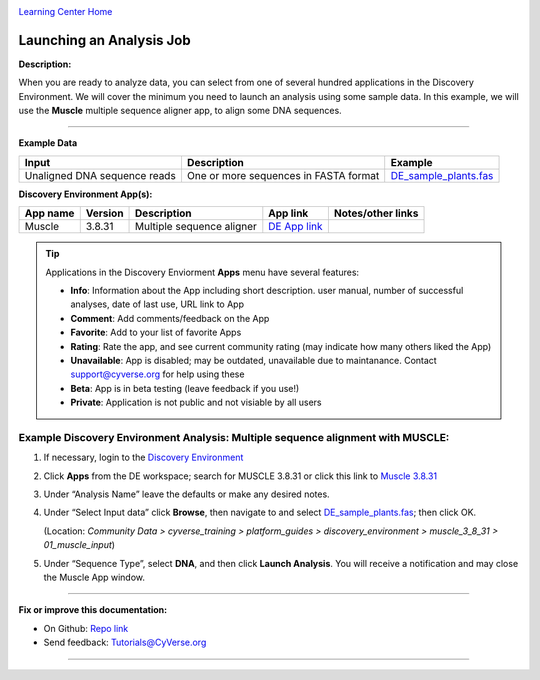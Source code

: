 |CyVerse logo|_

|Home_Icon|_
`Learning Center Home <http://learning.cyverse.org/>`_


Launching an Analysis Job
-------------------------

**Description:**

When you are ready to analyze data, you can select from one of several hundred
applications in the Discovery Environment. We will cover the minimum you need to
launch an analysis using some sample data. In this example, we will use the **Muscle**
multiple sequence aligner app, to align some DNA sequences.

----

..
	#### Comment: short text description goes here ####

**Example Data**

.. list-table::
    :header-rows: 1

    * - Input
      - Description
      - Example
    * - Unaligned DNA sequence reads
      - One or more sequences in FASTA format
      - `DE_sample_plants.fas <http://datacommons.cyverse.org/browse/iplant/home/shared/cyverse_training/platform_guides/discovery_enviornment/muscle_3_8_31/01_muscle_input/DE_sample_plants.fas>`_

**Discovery Environment App(s):**

.. list-table::
    :header-rows: 1

    * - App name
      - Version
      - Description
      - App link
      - Notes/other links
    * - Muscle
      - 3.8.31
      - Multiple sequence aligner
      -	`DE App link <https://de.cyverse.org/de/?type=apps&app-id=9b41c9e4-5031-4a49-b1cb-c471335df16e&system-id=de>`_
      -

.. Tip::
    Applications in the Discovery Enviorment **Apps** menu have several features:
    |de_app_icon|

    - |info| **Info**: Information about the App including short description.
      user manual, number of successful analyses, date of last use, URL link to
      App
    - |comment| **Comment**: Add comments/feedback on the App
    - |favorite| **Favorite**: Add to your list of favorite Apps
    - |rating| **Rating**: Rate the app, and see current community rating (may
      indicate how many others liked the App)
    - |unavailable| **Unavailable**: App is disabled; may be outdated, unavailable
      due to maintanance. Contact support@cyverse.org for help using these
    - |beta| **Beta**: App is in beta testing (leave feedback if you use!)
    - |private| **Private**: Application is not public and not visiable by all users

**Example Discovery Environment Analysis: Multiple sequence alignment with MUSCLE:**
~~~~~~~~~~~~~~~~~~~~~~~~~~~~~~~~~~~~~~~~~~~~~~~~~~~~~~~~~~~~~~~~~~~~~~~~~~~~~~~~~~~~
1. If necessary, login to the `Discovery Environment <https://de.cyverse.org/de/>`_

2. Click |apps_icon| **Apps** from the DE workspace; search for MUSCLE 3.8.31 or
   click this link to `Muscle 3.8.31 <https://de.cyverse.org/de/?type=apps&app-id=9b41c9e4-5031-4a49-b1cb-c471335df16e&system-id=de>`_

3. Under “Analysis Name” leave the defaults or make any desired notes.
   |muscle_app_window|
4. Under “Select Input data” click **Browse**, then navigate to and select
   `DE_sample_plants.fas <https://de.cyverse.org/de/?type=data&folder=/iplant/home/shared/cyverse_training/platform_guides/discovery_enviornment/muscle_3_8_31/01_muscle_input>`_; then click OK.

   (Location: *Community Data > cyverse_training > platform_guides > discovery_environment > muscle_3_8_31 > 01_muscle_input*)

5. Under “Sequence Type”, select **DNA**, and then click **Launch Analysis**. You will receive a notification and may close the Muscle App window.

----

**Fix or improve this documentation:**

- On Github: `Repo link <https://github.com/CyVerse-learning-materials/discovery_environment_guide>`_
- Send feedback: `Tutorials@CyVerse.org <Tutorials@CyVerse.org>`_

----

.. |CyVerse logo| image:: ./img/cyverse_rgb.png
    :width: 500
    :height: 100
.. _CyVerse logo: http://learning.cyverse.org/
.. |Home_Icon| image:: ./img/homeicon.png
    :width: 15
    :height: 15
.. _Home_Icon: http://learning.cyverse.org/
.. |info| image:: ./img/de/info.png
    :width: 15
    :height: 15
.. |comment| image:: ./img/de/comment.png
      :width: 15
      :height: 15
.. |favorite| image:: ./img/de/favorite.png
      :width: 15
      :height: 15
.. |rating| image:: ./img/de/rating.png
      :width: 70
      :height: 15
.. |Unavailable| image:: ./img/de/unavailable.png
      :width: 15
      :height: 15
.. |beta| image:: ./img/de/beta.png
      :width: 15
      :height: 15
.. |private| image:: ./img/de/private.png
      :width: 15
      :height: 15
.. |de_app_icon| image:: ./img/de/de_app_icon.png
      :width: 250
      :height: 100
.. |apps_icon| image:: ./img/de/apps_icon.png
    :width: 30
    :height: 30
.. |muscle_app_window| image:: ./img/de/muscle_app_window.png
    :width: 425
    :height: 250
